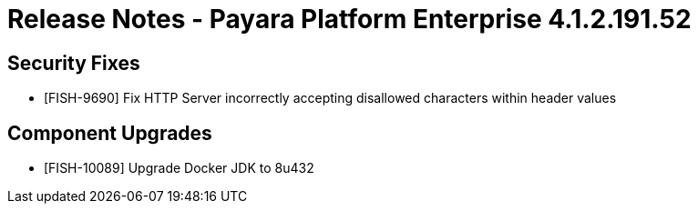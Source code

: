 = Release Notes - Payara Platform Enterprise 4.1.2.191.52



== Security Fixes
* [FISH-9690] Fix HTTP Server incorrectly accepting disallowed characters within header values


== Component Upgrades

* [FISH-10089] Upgrade Docker JDK to 8u432